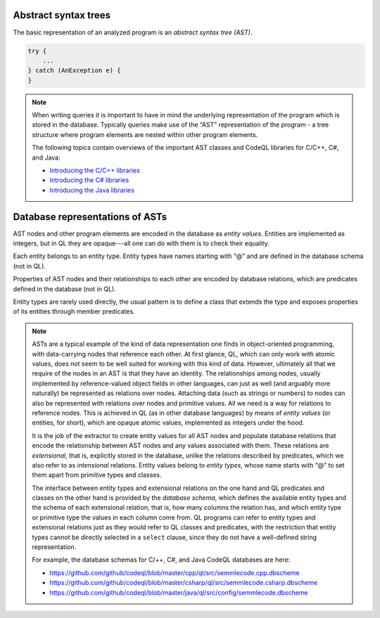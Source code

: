 Abstract syntax trees
=====================

The basic representation of an analyzed program is an *abstract syntax tree (AST)*.

.. container:: column-left

   .. code-block:: java
   
     try {
         ...
     } catch (AnException e) {
     }

.. container:: ast-graph
     
      .. graphviz::
         
            digraph {
            graph [ dpi = 1000 ]
            node [shape=polygon,sides=4,color=blue4,style="filled,rounded",   fontname=consolas,fontcolor=white]
            a [label=<TryStmt>]
            b [label=<CatchClause>]
            c [label=<...>,color=white,fontcolor=black]
            d [label=<LocalVariable<BR />DeclExpr>]
            e [label=<...>,color=white,fontcolor=black]
            f [label=<...>,color=white,fontcolor=black]
            g [label=<...>,color=white,fontcolor=black]
   
            a -> {b, c}
            b -> {d, e}
            d -> {f, g}
         }


.. note::

  When writing queries it is important to have in mind the underlying representation of the program which is stored in the database. Typically queries make use of the “AST” representation of the program - a tree structure where program elements are nested within other program elements.

  The following topics contain overviews of the important AST classes and CodeQL libraries for C/C++, C#, and Java: 
  
  - `Introducing the C/C++ libraries <https://help.semmle.com/QL/learn-ql/cpp/introduce-libraries-cpp.html>`__ 
  - `Introducing the C# libraries <https://help.semmle.com/QL/learn-ql/csharp/introduce-libraries-csharp.html>`__
  - `Introducing the Java libraries <https://help.semmle.com/QL/learn-ql/java/introduce-libraries-java.html>`__  


Database representations of ASTs
================================

AST nodes and other program elements are encoded in the database as *entity values*. Entities are implemented as integers, but in QL they are opaque---all one can do with them is to check their equality.

Each entity belongs to an entity type. Entity types have names starting with “@” and are defined in the database schema (not in QL).

Properties of AST nodes and their relationships to each other are encoded by database relations, which are predicates defined in the database (not in QL).

Entity types are rarely used directly, the usual pattern is to define a class that extends the type and exposes properties of its entities through member predicates.

.. note::

  ASTs are a typical example of the kind of data representation one finds in object-oriented programming, with data-carrying nodes that reference each other. At first glance, QL, which can only work with atomic values, does not seem to be well suited for working with this kind of data. However, ultimately all that we require of the nodes in an AST is that they have an identity. The relationships among nodes, usually implemented by reference-valued object fields in other languages, can just as well (and arguably more naturally) be represented as relations over nodes. Attaching data (such as strings or numbers) to nodes can also be represented with relations over nodes and primitive values. All we need is a way for relations to reference nodes. This is achieved in QL (as in other database languages) by means of *entity values* (or entities, for short), which are opaque atomic values, implemented as integers under the hood.

  It is the job of the extractor to create entity values for all AST nodes and populate database relations that encode the relationship between AST nodes and any values associated with them. These relations are *extensional*, that is, explicitly stored in the database, unlike the relations described by predicates, which we also refer to as *intensional* relations. Entity values belong to *entity types*, whose name starts with “@” to set them apart from primitive types and classes.

  The interface between entity types and extensional relations on the one hand and QL predicates and classes on the other hand is provided by the *database schema*, which defines the available entity types and the schema of each extensional relation, that is, how many columns the relation has, and which entity type or primitive type the values in each column come from. QL programs can refer to entity types and extensional relations just as they would refer to QL classes and predicates, with the restriction that entity types cannot be directly selected in a ``select`` clause, since they do not have a well-defined string representation.

  For example, the database schemas for C/++, C#, and Java CodeQL databases are here: 
  
  - https://github.com/github/codeql/blob/master/cpp/ql/src/semmlecode.cpp.dbscheme 
  - https://github.com/github/codeql/blob/master/csharp/ql/src/semmlecode.csharp.dbscheme 
  - https://github.com/github/codeql/blob/master/java/ql/src/config/semmlecode.dbscheme 
